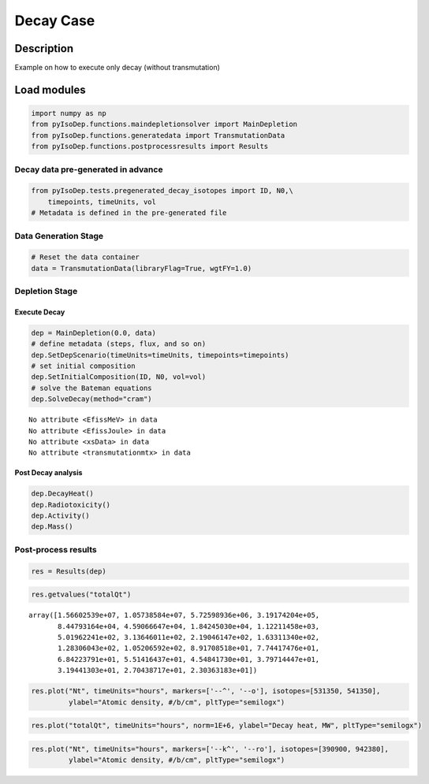 .. _decay_example:

Decay Case
==========

Description
-----------

Example on how to execute only decay (without transmutation)

Load modules
------------

.. code::  

    import numpy as np
    from pyIsoDep.functions.maindepletionsolver import MainDepletion
    from pyIsoDep.functions.generatedata import TransmutationData
    from pyIsoDep.functions.postprocessresults import Results

Decay data pre-generated in advance
~~~~~~~~~~~~~~~~~~~~~~~~~~~~~~~~~~~

.. code::  

    from pyIsoDep.tests.pregenerated_decay_isotopes import ID, N0,\
        timepoints, timeUnits, vol
    # Metadata is defined in the pre-generated file

Data Generation Stage
~~~~~~~~~~~~~~~~~~~~~

.. code::  

    # Reset the data container
    data = TransmutationData(libraryFlag=True, wgtFY=1.0)

Depletion Stage
~~~~~~~~~~~~~~~

Execute Decay
^^^^^^^^^^^^^

.. code::  

    dep = MainDepletion(0.0, data)
    # define metadata (steps, flux, and so on)
    dep.SetDepScenario(timeUnits=timeUnits, timepoints=timepoints)
    # set initial composition
    dep.SetInitialComposition(ID, N0, vol=vol)
    # solve the Bateman equations
    dep.SolveDecay(method="cram")


.. parsed-literal::

    No attribute <EfissMeV> in data
    No attribute <EfissJoule> in data
    No attribute <xsData> in data
    No attribute <transmutationmtx> in data
    

Post Decay analysis
^^^^^^^^^^^^^^^^^^^

.. code::  

    dep.DecayHeat()
    dep.Radiotoxicity()
    dep.Activity()
    dep.Mass()

Post-process results
~~~~~~~~~~~~~~~~~~~~

.. code::  

    res = Results(dep)

.. code::  

    res.getvalues("totalQt")




.. parsed-literal::

    array([1.56602539e+07, 1.05738584e+07, 5.72598936e+06, 3.19174204e+05,
           8.44793164e+04, 4.59066647e+04, 1.84245030e+04, 1.12211458e+03,
           5.01962241e+02, 3.13646011e+02, 2.19046147e+02, 1.63311340e+02,
           1.28306043e+02, 1.05206592e+02, 8.91708518e+01, 7.74417476e+01,
           6.84223791e+01, 5.51416437e+01, 4.54841730e+01, 3.79714447e+01,
           3.19441303e+01, 2.70438717e+01, 2.30363183e+01])



.. code::  

    res.plot("Nt", timeUnits="hours", markers=['--^', '--o'], isotopes=[531350, 541350],
             ylabel="Atomic density, #/b/cm", pltType="semilogx")



.. image:: decay_figs/decay_19_0.png


.. code::  

    res.plot("totalQt", timeUnits="hours", norm=1E+6, ylabel="Decay heat, MW", pltType="semilogx")



.. image:: decay_figs/decay_20_0.png


.. code::  

    res.plot("Nt", timeUnits="hours", markers=['--k^', '--ro'], isotopes=[390900, 942380],
             ylabel="Atomic density, #/b/cm", pltType="semilogx")



.. image:: decay_figs/decay_21_0.png


